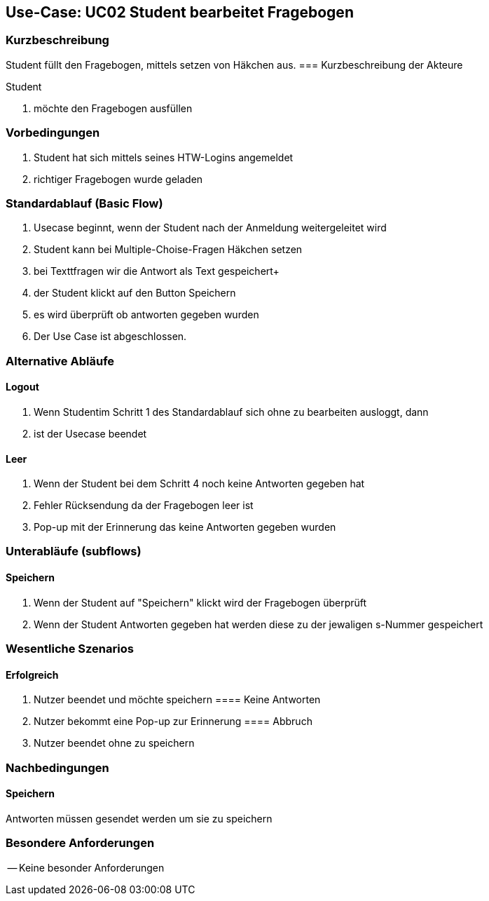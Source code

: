 //Nutzen Sie dieses Template als Grundlage für die Spezifikation *einzelner* Use-Cases. Diese lassen sich dann per Include in das Use-Case Model Dokument einbinden (siehe Beispiel dort).

== Use-Case: UC02 Student bearbeitet Fragebogen

=== Kurzbeschreibung
//<Kurze Beschreibung des Use Case>
Student füllt den Fragebogen, mittels setzen von Häkchen aus.
=== Kurzbeschreibung der Akteure

Student 

. möchte den Fragebogen ausfüllen 

=== Vorbedingungen
//Vorbedingungen müssen erfüllt, damit der Use Case beginnen kann, z.B. Benutzer ist angemeldet, Warenkorb ist nicht leer...
. Student hat sich mittels seines HTW-Logins angemeldet 
. richtiger Fragebogen wurde geladen 

=== Standardablauf (Basic Flow)
//Der Standardablauf definiert die Schritte für den Erfolgsfall ("Happy Path")

. Usecase beginnt, wenn der Student nach der Anmeldung weitergeleitet wird 
. Student kann bei Multiple-Choise-Fragen Häkchen setzen
. bei Texttfragen wir die Antwort als Text gespeichert+
. der Student klickt auf den Button Speichern
. es wird überprüft ob antworten gegeben wurden 
. Der Use Case ist abgeschlossen.

=== Alternative Abläufe

==== Logout
. Wenn Studentim Schritt 1 des Standardablauf sich ohne zu bearbeiten ausloggt, dann
. ist der Usecase beendet

==== Leer
. Wenn der Student bei dem Schritt 4 noch keine Antworten gegeben hat
. Fehler Rücksendung da der Fragebogen leer ist
. Pop-up mit der Erinnerung das keine Antworten gegeben wurden

=== Unterabläufe (subflows)
==== Speichern
. Wenn der Student auf "Speichern" klickt wird der Fragebogen überprüft 
. Wenn der Student Antworten gegeben hat werden diese zu der jewaligen s-Nummer gespeichert 

=== Wesentliche Szenarios
//Szenarios sind konkrete Instanzen eines Use Case, d.h. mit einem konkreten Akteur und einem konkreten Durchlauf der o.g. Flows. Szenarios können als Vorstufe für die Entwicklung von Flows und/oder zu deren Validierung verwendet werden.

==== Erfolgreich
. Nutzer beendet und möchte speichern 
==== Keine Antworten
. Nutzer bekommt eine Pop-up zur Erinnerung
==== Abbruch
. Nutzer beendet ohne zu speichern

=== Nachbedingungen

==== Speichern

Antworten müssen gesendet werden um sie zu speichern 



=== Besondere Anforderungen
//Besondere Anforderungen können sich auf nicht-funktionale Anforderungen wie z.B. einzuhaltende Standards, Qualitätsanforderungen oder Anforderungen an die Benutzeroberfläche beziehen.
-- Keine besonder Anforderungen 
====
